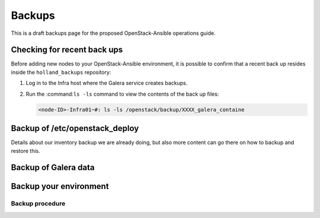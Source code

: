 =======
Backups
=======

This is a draft backups page for the proposed OpenStack-Ansible
operations guide.

Checking for recent back ups
~~~~~~~~~~~~~~~~~~~~~~~~~~~~

Before adding new nodes to your OpenStack-Ansible environment, it is possible
to confirm that a recent back up resides inside the ``holland_backups``
repository:

#. Log in to the Infra host where the Galera service creates backups.

#. Run the :command:``ls -ls`` command to view the contents of the
   back up files:

   .. code::

      <node-ID>-Infra01~#: ls -ls /openstack/backup/XXXX_galera_containe

Backup of /etc/openstack_deploy
~~~~~~~~~~~~~~~~~~~~~~~~~~~~~~~

Details about our inventory backup we are already doing, but also more
content can go there on how to backup and restore this.

Backup of Galera data
~~~~~~~~~~~~~~~~~~~~~

Backup your environment
~~~~~~~~~~~~~~~~~~~~~~~

Backup procedure
----------------
